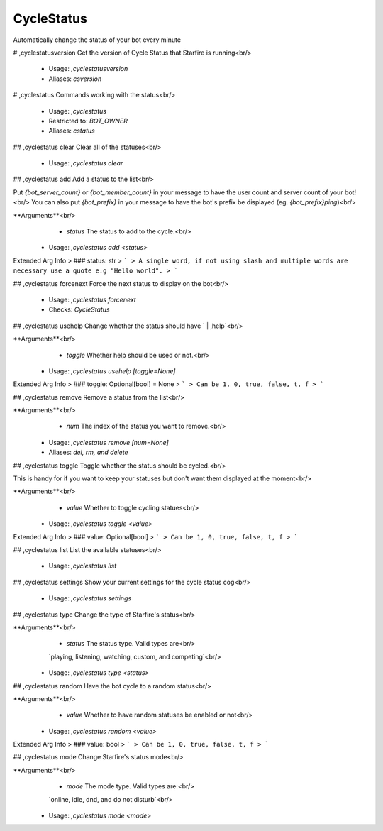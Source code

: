 CycleStatus
===========

Automatically change the status of your bot every minute

# ,cyclestatusversion
Get the version of Cycle Status that Starfire is running<br/>
 - Usage: `,cyclestatusversion`
 - Aliases: `csversion`


# ,cyclestatus
Commands working with the status<br/>
 - Usage: `,cyclestatus`
 - Restricted to: `BOT_OWNER`
 - Aliases: `cstatus`


## ,cyclestatus clear
Clear all of the statuses<br/>
 - Usage: `,cyclestatus clear`


## ,cyclestatus add
Add a status to the list<br/>

Put `{bot_server_count}` or `{bot_member_count}` in your message to have the user count and server count of your bot!<br/>
You can also put `{bot_prefix}` in your message to have the bot's prefix be displayed (eg. `{bot_prefix}ping`)<br/>

**Arguments**<br/>
    - `status` The status to add to the cycle.<br/>
 - Usage: `,cyclestatus add <status>`
Extended Arg Info
> ### status: str
> ```
> A single word, if not using slash and multiple words are necessary use a quote e.g "Hello world".
> ```


## ,cyclestatus forcenext
Force the next status to display on the bot<br/>
 - Usage: `,cyclestatus forcenext`
 - Checks: `CycleStatus`


## ,cyclestatus usehelp
Change whether the status should have ` | ,help`<br/>

**Arguments**<br/>
    - `toggle` Whether help should be used or not.<br/>
 - Usage: `,cyclestatus usehelp [toggle=None]`
Extended Arg Info
> ### toggle: Optional[bool] = None
> ```
> Can be 1, 0, true, false, t, f
> ```


## ,cyclestatus remove
Remove a status from the list<br/>

**Arguments**<br/>
    - `num` The index of the status you want to remove.<br/>
 - Usage: `,cyclestatus remove [num=None]`
 - Aliases: `del, rm, and delete`


## ,cyclestatus toggle
Toggle whether the status should be cycled.<br/>

This is handy for if you want to keep your statuses but don't want them displayed at the moment<br/>

**Arguments**<br/>
    - `value` Whether to toggle cycling statues<br/>
 - Usage: `,cyclestatus toggle <value>`
Extended Arg Info
> ### value: Optional[bool]
> ```
> Can be 1, 0, true, false, t, f
> ```


## ,cyclestatus list
List the available statuses<br/>
 - Usage: `,cyclestatus list`


## ,cyclestatus settings
Show your current settings for the cycle status cog<br/>
 - Usage: `,cyclestatus settings`


## ,cyclestatus type
Change the type of Starfire's status<br/>

**Arguments**<br/>
    - `status` The status type. Valid types are<br/>
    `playing, listening, watching, custom, and competing`<br/>
 - Usage: `,cyclestatus type <status>`


## ,cyclestatus random
Have the bot cycle to a random status<br/>

**Arguments**<br/>
    - `value` Whether to have random statuses be enabled or not<br/>
 - Usage: `,cyclestatus random <value>`
Extended Arg Info
> ### value: bool
> ```
> Can be 1, 0, true, false, t, f
> ```


## ,cyclestatus mode
Change Starfire's status mode<br/>

**Arguments**<br/>
    - `mode` The mode type. Valid types are:<br/>
    `online, idle, dnd, and do not disturb`<br/>
 - Usage: `,cyclestatus mode <mode>`


